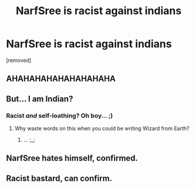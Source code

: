 #+TITLE: NarfSree is racist against indians

* NarfSree is racist against indians
:PROPERTIES:
:Author: anonruser
:Score: 0
:DateUnix: 1443087191.0
:DateShort: 2015-Sep-24
:END:
[removed]


** AHAHAHAHAHAHAHAHAHA
:PROPERTIES:
:Author: Taure
:Score: 6
:DateUnix: 1443087294.0
:DateShort: 2015-Sep-24
:END:


** But... I am Indian?
:PROPERTIES:
:Author: NarfSree
:Score: 8
:DateUnix: 1443087380.0
:DateShort: 2015-Sep-24
:END:

*** Racist /and/ self-loathing? Oh boy... ;)
:PROPERTIES:
:Author: Roarian
:Score: 7
:DateUnix: 1443087496.0
:DateShort: 2015-Sep-24
:END:

**** Why waste words on this when you could be writing Wizard from Earth?
:PROPERTIES:
:Author: NarfSree
:Score: 4
:DateUnix: 1443087582.0
:DateShort: 2015-Sep-24
:END:

***** ... ;_;
:PROPERTIES:
:Author: Roarian
:Score: 3
:DateUnix: 1443087692.0
:DateShort: 2015-Sep-24
:END:


** NarfSree hates himself, confirmed.
:PROPERTIES:
:Author: surarrinoj
:Score: 6
:DateUnix: 1443087464.0
:DateShort: 2015-Sep-24
:END:


** Racist bastard, can confirm.
:PROPERTIES:
:Author: TheWiseTomato
:Score: 3
:DateUnix: 1443087432.0
:DateShort: 2015-Sep-24
:END:
